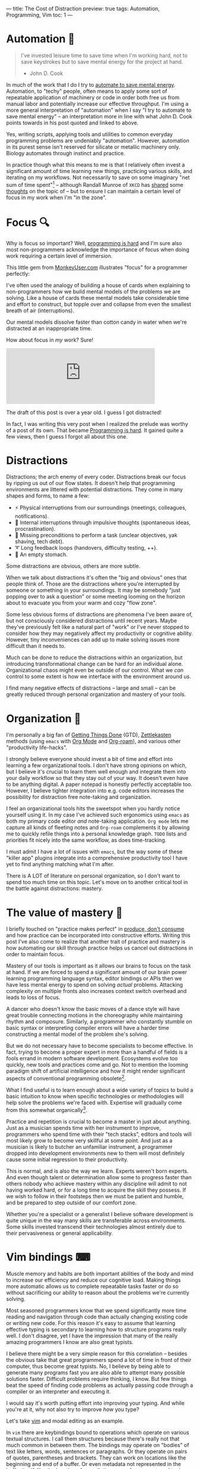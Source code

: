 ---
title: The Cost of Distraction
preview: true
tags: Automation, Programming, Vim
toc: 1
---

* Automation 🤖

#+begin_quote
I've invested leisure time to save time when I'm working hard, not to save
keystrokes but to save mental energy for the project at hand.

- John D. Cook
#+end_quote

In much of the work that I do I try to [[https://www.johndcook.com/blog/2015/12/22/automate-to-save-mental-energy-not-time/][automate to save mental energy]].
Automation, to "techy" people, often means to apply some sort of repeatable
application of machinery or code in order both free us from manual labor and
potentially increase our effective throughput. I'm using a more general
interpretation of "automation" when I say "I try to automate to save mental
energy" – an interpretation more in line with what John D. Cook points towards
in his post quoted and linked to above.

Yes, writing scripts, applying tools and utilities to common everyday
programming problems are undeniably "automation". However, automation in its
purest sense isn't reserved for silicate or metallic machinery only. Biology
automates through instinct and practice.

In practice though what this means to me is that I relatively often invest a
significant amount of time learning new things, practicing various skills, and
iterating on my workflows. Not necessarily to save on some imaginary "net sum of
time spent"[fn:1] – although Randall Munroe of ~XKCD~ has [[https://xkcd.com/1205/][shared]] some [[https://xkcd.com/1319/][thoughts]]
on the topic of – but to ensure I can maintain a certain level of focus in my
work when I'm "in the zone".

[fn:1] Although measuring this would've been a very fun experiment had we had
access to parallel universes.

* Focus 🔍

Why is focus so important? Well, [[file:2023-09-19-programming-is-hard.org][programming is hard]] and I'm sure also most
non-programmers acknowledge the importance of focus when doing work requiring a
certain level of immersion.

This little gem from [[https://www.monkeyuser.com/][MonkeyUser.com]] illustrates "focus" for a programmer
perfectly:

#+ATTR_HTML: :style width: 50% :alt "https://www.monkeyuser.com/2018/focus/" :title Focus
[[file:../images/monkeyuser-focus.png]]

I've often used the analogy of building a house of cards when explaining to
non-programmers how we build mental models of the problems we are solving. Like
a house of cards these mental models take considerable time and effort to
construct, but topple over and collapse from even the smallest breath of air
(interruptions).

Our mental models dissolve faster than cotton candy in water when we're
distracted at an inappropriate time.

#+ATTR_HTML: :style width: 35%
[[file:../images/raccoon.gif]]

How about focus in /my/ work? Sure!

#+begin_export html
<iframe src="https://mastodon.social/@myme/110227268083781043/embed" class="mastodon-embed" style="max-width: 100%; border: 0" width="400" allowfullscreen="allowfullscreen"></iframe><script src="https://mastodon.social/embed.js" async="async"></script>
#+end_export

The draft of this post is over a year old. I guess I got distracted!

#+begin_notes
In fact, I was writing this very post when I realized the prelude was worthy of
a post of its own. That became [[file:2023-09-19-programming-is-hard.org][Programming is hard]]. It gained quite a few views,
then I guess I forgot all about this one.
#+end_notes

* Distractions

Distractions; the arch enemy of every coder. Distractions break our focus by
ripping us out of our flow states. It doesn't help that programming environments
are littered with potential distractions. They come in many shapes and forms, to
name a few:

 * ⚡ Physical interruptions from our surroundings (meetings, colleagues, notifications).
 * 🧠 Internal interruptions through impulsive thoughts (spontaneous ideas, procrastination).
 * 🤷 Missing preconditions to perform a task (unclear objectives, yak shaving, tech debt).
 * ➰ Long feedback loops (handovers, difficulty testing, ++).
 * 🥪 An empty stomach.

Some distractions are obvious, others are more subtle.

When we talk about distractions it's often the "big and obvious" ones that
people think of. Those are the distractions where you're interrupted by someone
or something in your surroundings. It may be somebody "just popping over to ask
a question" or some meeting looming on the horizon about to evacuate you from
your warm and cozy "flow zone".

Some less obvious forms of distractions are phenomena I've been aware of, but
not consciously considered distractions until recent years. Maybe they've
previously felt like a natural part of "work" or I've never stopped to consider
how they may negatively affect my productivity or cognitive ability. However,
tiny inconveniences can add up to make solving issues more difficult than it
needs to.

Much can be done to reduce the distractions within an organization, but
introducing transformational change can be hard for an individual alone.
Organizational chaos might even be outside of our control. What we /can/ control
to some extent is how we interface with the environment around us.

I find many negative effects of distractions – large and small – can be greatly
reduced through personal organization and mastery of your tools.

* Organization 📓

I'm personally a big fan of [[https://gettingthingsdone.com/][Getting Things Done]] (GTD), [[https://en.wikipedia.org/wiki/Zettelkasten][Zettlekasten]] methods
(using ~emacs~ with [[https://orgmode.org/][Org Mode]] and [[https://www.orgroam.com/][Org-roam]]), and various other "productivity
life-hacks".

I strongly believe everyone should invest a bit of time and effort into learning
a few organizational tools. I don't have strong opinions on which, but I believe
it's crucial to learn them well enough and integrate them into your daily
workflow so that they stay out of your way. It doesn't even have to be anything
digital. A paper notepad is honestly perfectly acceptable too. However, I
believe tighter integration into e.g. code editors increases the possibility for
distraction free note-taking and organization.

I feel an organizational tools hits the sweetspot when you hardly notice
yourself using it. In my case I've achieved such ergonomics using ~emacs~ as
both my primary code editor /and/ note-taking application. ~Org mode~ lets me
capture all kinds of fleeting notes and ~Org-roam~ complements it by allowing me
to quickly refile things into a personal knowledge graph. ~TODO~ lists and
priorities fit nicely into the same workflow, as does time-tracking.

I must admit I have a lot of issues with ~emacs~, but the way some of these
"killer app" plugins integrate into a comprehensive productivity tool I have yet
to find anything matching what I'm after.

There is A LOT of literature on personal organization, so I don't want to spend
too much time on this topic. Let's move on to another critical tool in the
battle against distractions: mastery.

* The value of mastery 🧙

I briefly touched on "practice makes perfect" in [[file:2024-01-21-produce-dont-consume.org::*Practice makes perfect][produce, don't consume]] and how
practice can be incorporated into constructive efforts. Writing this post I've
also come to realize that another trait of practice and mastery is how
automating our skill through practice helps us cancel out distractions in order
to maintain focus.

Mastery of our tools is important as it allows our brains to focus on the task
at hand. If we are forced to spend a significant amount of our brain power
learning programming language syntax, editor bindings or APIs then we have less
mental energy to spend on solving /actual/ problems. Attacking complexity on
multiple fronts also increases context switch overhead and leads to loss of
focus.

A dancer who doesn't know the basic moves of a dance style will have great
trouble connecting motions in the choreography while maintaining rhythm and
composure. Similarly, a programmer who constantly stumble on basic syntax or
interpreting compiler errors will have a harder time constructing a mental model
of the problem she's solving.

But we do not necessary have to become specialists to become effective. In fact,
trying to become a proper expert in more than a handful of fields is a fools
errand in modern software development. Ecosystems evolve too quickly, new tools
and practices come and go. Not to mention the looming paradigm shift of
artificial intelligence and how it might render significant aspects of
conventional programming obsolete[fn:2].

What I find useful is to learn enough about a wide variety of topics to build a
basic intuition to know when specific technologies or methodologies will help
solve the problems we're faced with. Expertise will gradually come from this
somewhat organically[fn:3].

Practice and repetition is crucial to become a master in just about anything.
Just as a musician spends time with her instrument to improve, programmers who
spend time with their "tech stacks", editors and tools will most likely grow to
become very skillful at some point. And just as a musician is likely to butcher
an unfamiliar instrument, a programmer dropped into development environments new
to them will most definitely cause some initial regression to their
productivity.

This is normal, and is also the way we learn. Experts weren't born experts. And
even though talent or determination allow some to progress faster than others
nobody who achieve mastery within any discipline will admit to not having worked
hard, or for a long time to acquire the skill they possess. If we wish to follow
in their footsteps then we must be patient and humble, and be prepared to step
outside of our comfort zone.

Whether you're a specialist or a generalist I believe software development is
quite unique in the way many skills are transferable across environments. Some
skills invested transcend their technologies almost entirely due to their
pervasiveness or general applicability.

[fn:2] Nah, don't worry. You'll be fine!

[fn:3] Don't get me wrong, I've also studied and geeked out on a bunch of
things as well.

* Vim bindings ⌨

Muscle memory and habits are both important abilities of the body and mind to
increase our efficiency and reduce our cognitive load. Making things more
automatic allows us to complete repeatable tasks faster or do so without
sacrificing our ability to reason about the problems we're currently solving.

Most seasoned programmers know that we spend significantly more time reading and
navigation through code than actually changing existing code or writing new
code. For this reason it's easy to assume that learning effective typing is
secondary to learning how to structure programs really well. I don't disagree,
yet I have the impression that many of the really amazing programmers I know are
also great typists.

I believe there might be a very simple reason for this correlation – besides the
obvious take that great programmers spend a lot of time in front of their
computer, thus become great typists. No, I believe by being able to generate
many programs fast you are also able to attempt many possible solutions faster.
Difficult problems require thinking, I know. But few things beat the speed of
finding code problems as actually passing code through a compiler or an
interpreter and executing it.

I would say it's worth putting effort into improving your typing. And while
you're at it, why not also try to improve /how/ you type?

Let's take [[https://www.vim.org/][vim]] and modal editing as an example.

In ~vim~ there are keybindings bound to operations which operate on various
textual structures. I call them structures because there's really not that much
common in between them. The bindings may operate on "bodies" of text like
letters, words, sentences or paragraphs. Or they operate on pairs of quotes,
parentheses and brackets. They can work on locations like the beginning and end
of a buffer. Or even metadata not represented in the buffer itself, like the
location of compilation errors from an external tool or spelling errors from a
spell checker.

Once ~vim~ motions are internalized it's amazing how efficient it feels to
"delete all word" (~daw~) or "change in paragraph" (~cip~) without breaking a
sweat. The great strength and power of ~vim~ motion bindings come from how a
handful of general-purpose operations translate across different types of text,
from prose to any style of programming and markup languages.

#+begin_notes
Editors like [[https://github.com/mawww/kakoune][Kakoune]] and [[https://github.com/helix-editor/helix][Helix]] attempt to improve further on this concept. I
have little experience using them, but I struggle to see how investing
significant time into them at this point is worth the effort. After all, one of
the main benefits of ~vim~ and ~vim~ motions is how pervasive they are.
#+end_notes

There are many ways people can argue that learning ~vim~-style modal editing
helps their productivity. It can, however, be somewhat tricky to determine what
exactly people benefit from it. Personally I'm certain the time I invested into
learning motion bindings and compound operations many years ago has reaped
dividends way past the initial investment.

But how? By letting me type faster? What has typing and ~vim~ motions to do with
avoiding distractions?

Everything!

Programming is littered with micro-distractions, remember? Not only do you
increase your efficiency at typing out actual programs by learning effective
text navigation and manipulation (as well as text generation through snippets
and generative A.I.). You also do so while sparing your brain from having to
think about these trivial "problems" and road-blocks.

It's not uncommon to find myself thinking about my /next/ steps while doing some
other thing like text navigation or manipulation using ~vim~ keybindings.
They're so ingrained in muscle memory that I more often that not think about
/what/ I need to do, not /how/. It just happens.

And let me say that the point of this section is not to boast or rave about
~vim~ bindings. The point is that by learning your tools really well they
eventually get out of your way and you're free to tackle the actual problems
you're faced with.

* Braaains 🧠

I don't mind learning, but I want to choose – within my power – when, how and
how much to learn. After all, learning is all about rewiring our brains. It's
mental exercise, and like physical exercise learning can be very exhausting. The
same goes for problem solving – it's our brains applying our existing knowledge
in order to achieve something new.

The biggest bottleneck of software development is still the (human) brain. It's
a precious resource, but it can only do so much and distractions greatly reduce
its capacity.

Through practice and mastery, by building and honing physical and internal
tools, we can offload our brains to focus much more of its effort on the
problems we're solving. By allocating more brainpower into solving problems
we're also more likely to succeed in solving some of the hard ones, and to more
gracefully recover from distractions when they occur.

Now, what was I doing again...?

* Cuts ✂ :noexport:

Programming is not hard because

Programming is uninuitive in the sense that code written to solve specific
issues might end up having no internal resemblance to the problems it's intended
to solv

This, of course, isn't news to a programmer.

It's quite helpful to write code which closely resembles the problem domain.

Software development sits in a unique blend of disciplines.

As somebody who programs for a living (and sometimes for recreation) I tend to
think that my primary responsibility is that of being a problem solver[fn:4].

The code that I write is a means to an end.

Our responsibility is to meet real-life requirements by applying our knowledge
of technology and our ability to evolve technology to construct solutions for
automating or offloading tasks to computers.

Programming is hard. In fact, nothing in /my/ life comes close to rivaling the
mental energy I expend on a daily basis thinking about programming-related
tasks. Being a programmer by trade it's not surprising that I /would/ spend a
significant part of my time working on computer programs, but what I'm trying to
say is that this "work" consumes much of my mental ability.

In this sense programming is very much brain-bound. Our brains are a very finite
resource, and much of the perceived complexity of software development has to do
directly with managing complexity within this constraint.

Through the years I've invested quite a bit of time learning various kinds of
tools and incorporating different types of workflows into my daily habits. Quite
a few of these probably has a questionable ROI[fn:5]. I'm not very concerned
about this imaginary "net positive" approach to why learning tools and processes
can be useful.

First of all it's important to determine what /is/ this "net positive" metric?
Is it seconds, minutes or hours saved on a particular task? Is it improved
quality of work? Is it ....?

To me, I think one of the most important metrics of measuring whether or not
time invested into a tool is how it helps me avoid disruptions to my flow – when
I'm programming "in the zone".

[fn:4] Disregarding the fact that creating software perhaps more often than not
lead to a whole new set of problems, including fixing bugs, maintenance,
operations, and everything else that goes with providing software services to
the masses.

[fn:5] Return on Investment

* Footnotes
